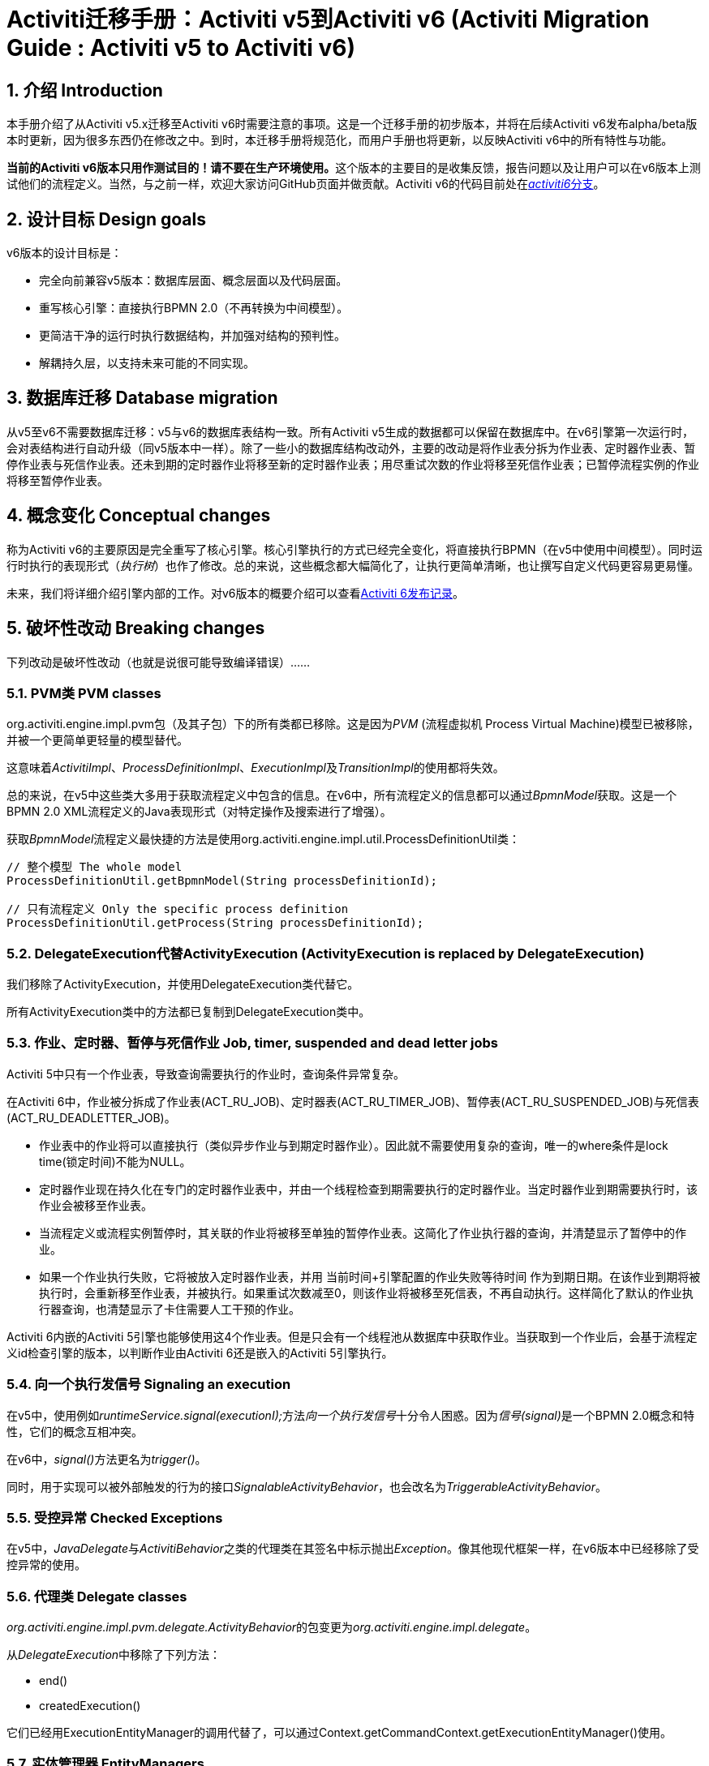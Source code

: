= Activiti迁移手册：Activiti v5到Activiti v6 (Activiti Migration Guide : Activiti v5 to Activiti v6)
:doctype: book
:docinfo1: header
:icons: font
:numbered:
:source-highlighter: pygments
:pygments-css: class
:pygments-linenums-mode: table
:compat-mode:
:nofooter:

== 介绍 Introduction

本手册介绍了从Activiti v5.x迁移至Activiti v6时需要注意的事项。这是一个迁移手册的初步版本，并将在后续Activiti v6发布alpha/beta版本时更新，因为很多东西仍在修改之中。到时，本迁移手册将规范化，而用户手册也将更新，以反映Activiti v6中的所有特性与功能。

**当前的Activiti v6版本只用作测试目的！请不要在生产环境使用。**这个版本的主要目的是收集反馈，报告问题以及让用户可以在v6版本上测试他们的流程定义。当然，与之前一样，欢迎大家访问GitHub页面并做贡献。Activiti v6的代码目前处在link:$$https://github.com/Activiti/Activiti/tree/activiti6$$[__activiti6__分支]。

== 设计目标 Design goals

v6版本的设计目标是：

* 完全向前兼容v5版本：数据库层面、概念层面以及代码层面。
* 重写核心引擎：直接执行BPMN 2.0（不再转换为中间模型）。
* 更简洁干净的运行时执行数据结构，并加强对结构的预判性。
* 解耦持久层，以支持未来可能的不同实现。


== 数据库迁移 Database migration

从v5至v6不需要数据库迁移：v5与v6的数据库表结构一致。所有Activiti v5生成的数据都可以保留在数据库中。在v6引擎第一次运行时，会对表结构进行自动升级（同v5版本中一样）。除了一些小的数据库结构改动外，主要的改动是将作业表分拆为作业表、定时器作业表、暂停作业表与死信作业表。还未到期的定时器作业将移至新的定时器作业表；用尽重试次数的作业将移至死信作业表；已暂停流程实例的作业将移至暂停作业表。

== 概念变化 Conceptual changes

称为Activiti v6的主要原因是完全重写了核心引擎。核心引擎执行的方式已经完全变化，将直接执行BPMN（在v5中使用中间模型）。同时运行时执行的表现形式（__执行树__）也作了修改。总的来说，这些概念都大幅简化了，让执行更简单清晰，也让撰写自定义代码更容易更易懂。

未来，我们将详细介绍引擎内部的工作。对v6版本的概要介绍可以查看link:$$http://www.jorambarrez.be/blog/2015/06/18/activiti-6-launch/$$[Activiti 6发布记录]。

== 破坏性改动 Breaking changes

下列改动是破坏性改动（也就是说很可能导致编译错误）……

=== PVM类 PVM classes

org.activiti.engine.impl.pvm包（及其子包）下的所有类都已移除。这是因为__PVM__ (流程虚拟机 Process Virtual Machine)模型已被移除，并被一个更简单更轻量的模型替代。

这意味着__ActivitiImpl__、__ProcessDefinitionImpl__、__ExecutionImpl__及__TransitionImpl__的使用都将失效。

总的来说，在v5中这些类大多用于获取流程定义中包含的信息。在v6中，所有流程定义的信息都可以通过__BpmnModel__获取。这是一个BPMN 2.0 XML流程定义的Java表现形式（对特定操作及搜索进行了增强）。

获取__BpmnModel__流程定义最快捷的方法是使用org.activiti.engine.impl.util.ProcessDefinitionUtil类：

----
// 整个模型 The whole model
ProcessDefinitionUtil.getBpmnModel(String processDefinitionId);

// 只有流程定义 Only the specific process definition
ProcessDefinitionUtil.getProcess(String processDefinitionId);
----

=== DelegateExecution代替ActivityExecution (ActivityExecution is replaced by DelegateExecution)

我们移除了ActivityExecution，并使用DelegateExecution类代替它。

所有ActivityExecution类中的方法都已复制到DelegateExecution类中。

=== 作业、定时器、暂停与死信作业 Job, timer, suspended and dead letter jobs

Activiti 5中只有一个作业表，导致查询需要执行的作业时，查询条件异常复杂。

在Activiti 6中，作业被分拆成了作业表(ACT_RU_JOB)、定时器表(ACT_RU_TIMER_JOB)、暂停表(ACT_RU_SUSPENDED_JOB)与死信表(ACT_RU_DEADLETTER_JOB)。

* 作业表中的作业将可以直接执行（类似异步作业与到期定时器作业）。因此就不需要使用复杂的查询，唯一的where条件是lock time(锁定时间)不能为NULL。
* 定时器作业现在持久化在专门的定时器作业表中，并由一个线程检查到期需要执行的定时器作业。当定时器作业到期需要执行时，该作业会被移至作业表。
* 当流程定义或流程实例暂停时，其关联的作业将被移至单独的暂停作业表。这简化了作业执行器的查询，并清楚显示了暂停中的作业。
* 如果一个作业执行失败，它将被放入定时器作业表，并用 当前时间+引擎配置的作业失败等待时间 作为到期日期。在该作业到期将被执行时，会重新移至作业表，并被执行。如果重试次数减至0，则该作业将被移至死信表，不再自动执行。这样简化了默认的作业执行器查询，也清楚显示了卡住需要人工干预的作业。

Activiti 6内嵌的Activiti 5引擎也能够使用这4个作业表。但是只会有一个线程池从数据库中获取作业。当获取到一个作业后，会基于流程定义id检查引擎的版本，以判断作业由Activiti 6还是嵌入的Activiti 5引擎执行。

=== 向一个执行发信号 Signaling an execution

在v5中，使用例如__runtimeService.signal(executionI);__方法__向一个执行发信号__十分令人困惑。因为__信号(signal)__是一个BPMN 2.0概念和特性，它们的概念互相冲突。

在v6中，__signal()__方法更名为__trigger()__。

同时，用于实现可以被外部触发的行为的接口__SignalableActivityBehavior__，也会改名为__TriggerableActivityBehavior__。

=== 受控异常 Checked Exceptions

在v5中，__JavaDelegate__与__ActivitiBehavior__之类的代理类在其签名中标示抛出__Exception__。像其他现代框架一样，在v6版本中已经移除了受控异常的使用。

=== 代理类 Delegate classes

__org.activiti.engine.impl.pvm.delegate.ActivityBehavior__的包变更为__org.activiti.engine.impl.delegate__。

从__DelegateExecution__中移除了下列方法：

* end()
* createdExecution()

它们已经用ExecutionEntityManager的调用代替了，可以通过Context.getCommandContext.getExecutionEntityManager()使用。

=== 实体管理器 EntityManagers

在Activiti v5中，所有的实体管理器（负责持久化，也包含一些逻辑）类都没有接口。在v6中，所有的实体类都已经重命名为__Impl__后缀，并提供了不带后缀的接口。也就是说v5的实体管理器类名现在是相应的接口名。

所有的实体管理器接口都扩展了org.activiti.engine.impl.persistence.entity.EntityManager泛型接口。所有的实现类都实现了__AbstractEntityManager__泛型接口。

同时，为了保证一致性：

* UserIdentityManager接口重命名为UserEntityManager
* GroupIdentityManager接口重命名为GroupEntityManager


=== 持久化对象重命名为实体 PersistentObject renamed to Entity

__org.activiti.engine.impl.db.PersistentObject__类重命名为__Entity__，与其他类保持一致（实体管理器类也一样）。

所有使用“持久化对象”的相关类也都已经重构为“实体”。


=== 功能破坏性改动 Future breaking changes

下列改动很可能在下一个Activiti v6的beta版本中发布：

* 在命令执行过程中创建与使用的实体缓存，将在系统架构内上移，与实体管理器位于同一层级。
* 为了增加可扩展性，将从实体管理器类中移除持久化操作，并将其移入单独的接口。


== V5兼容性 V5 compatibility

在迁移至Activiti v6时（基本上就是替换classpath中的JAR包），所有当前的部署与流程定义都将__标记__为__v5版本__的工件。在很多地方（完成一个任务，启动一个新流程实例，指派任务等等）引擎都会检查相关的流程定义是否__标记为v5版本__。若是，则将其执行代理至__内嵌的微型v5引擎__。

也就是说为了保证兼容性，可以选择逐步替换：首先在__v5模式__下运行当前的流程定义，直到已经验证并测试其行为与v6版本相同。

要启用这个功能（默认情况下是__禁用的__！），在引擎配置中添加下列配置：

----
<property name="activiti5CompatibilityEnabled" value="true" />
----

**并且**在classpath中添加**activiti5-compatibility**（手动或通过Maven之类的依赖管理机制）。

如果默认的实现__org.activiti.compatibility.DefaultActiviti5CompatibilityHandler__不满足要求，可以创建自定义的实现。可以将引擎配置中的__activiti5CompatibilityHandlerFactory__参数设置为创建类的全限定类名。这个工厂类需要构造用于处理v5与v6桥接的类实例。

要让一个流程定义使用v6引擎运行，只需要重新部署它即可。新的流程实例将会在__v6模式__下运行，而之前的流程实例仍然在__v5模式__下运行。

如果出于某些原因希望部署的新版流程定义仍然在__v5模式__下运行，可以使用下列代码：

----
repositoryService.createDeployment()
      .addClasspathResource("xyz")
      .deploymentProperty(DeploymentProperties.DEPLOY_AS_ACTIVITI5_PROCESS_DEFINITION, Boolean.TRUE)
      .deploy();
----

如果使用Activiti Spring模块，且想要使用Activiti 5兼容模式，则需要进行额外配置：

----
<property name="activiti5CompatibilityEnabled" value="true" />
<property name="activiti5CompatibilityHandlerFactory" ref="activiti5CompabilityFactory" />

....

<bean id="activiti5CompabilityFactory" class="org.activiti.compatibility.spring.SpringActiviti5CompatibilityHandlerFactory" />
----

**并且**在classpath中添加**activiti5-spring**与**activiti5-spring-compatibility** JAR包（手动或通过Maven之类的依赖管理机制）。

